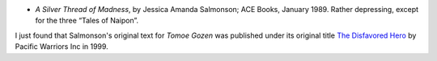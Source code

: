 .. title: Recent Reading
.. slug: 2005-05-29
.. date: 2005-05-29 00:00:00 UTC-05:00
.. tags: old blog,recent reading
.. category: oldblog
.. link: 
.. description: 
.. type: text


+ *A Silver Thread of Madness*, by Jessica Amanda Salmonson; ACE
  Books, January 1989.  Rather depressing, except for the three “Tales
  of Naipon”.

I just found that Salmonson's original text for *Tomoe Gozen* was
published under its original title `The Disfavored Hero
<http://www.amazon.com/exec/obidos/tg/detail/-/1890065064/ref=reg_hu-
wl_item-added/103-1052017-5556604?%5Fencoding=UTF8&v=glance>`__ by
Pacific Warriors Inc in 1999.
